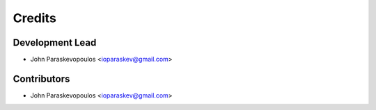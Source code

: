 =======
Credits
=======

Development Lead
----------------

* John Paraskevopoulos <ioparaskev@gmail.com>

Contributors
------------

* John Paraskevopoulos <ioparaskev@gmail.com>
